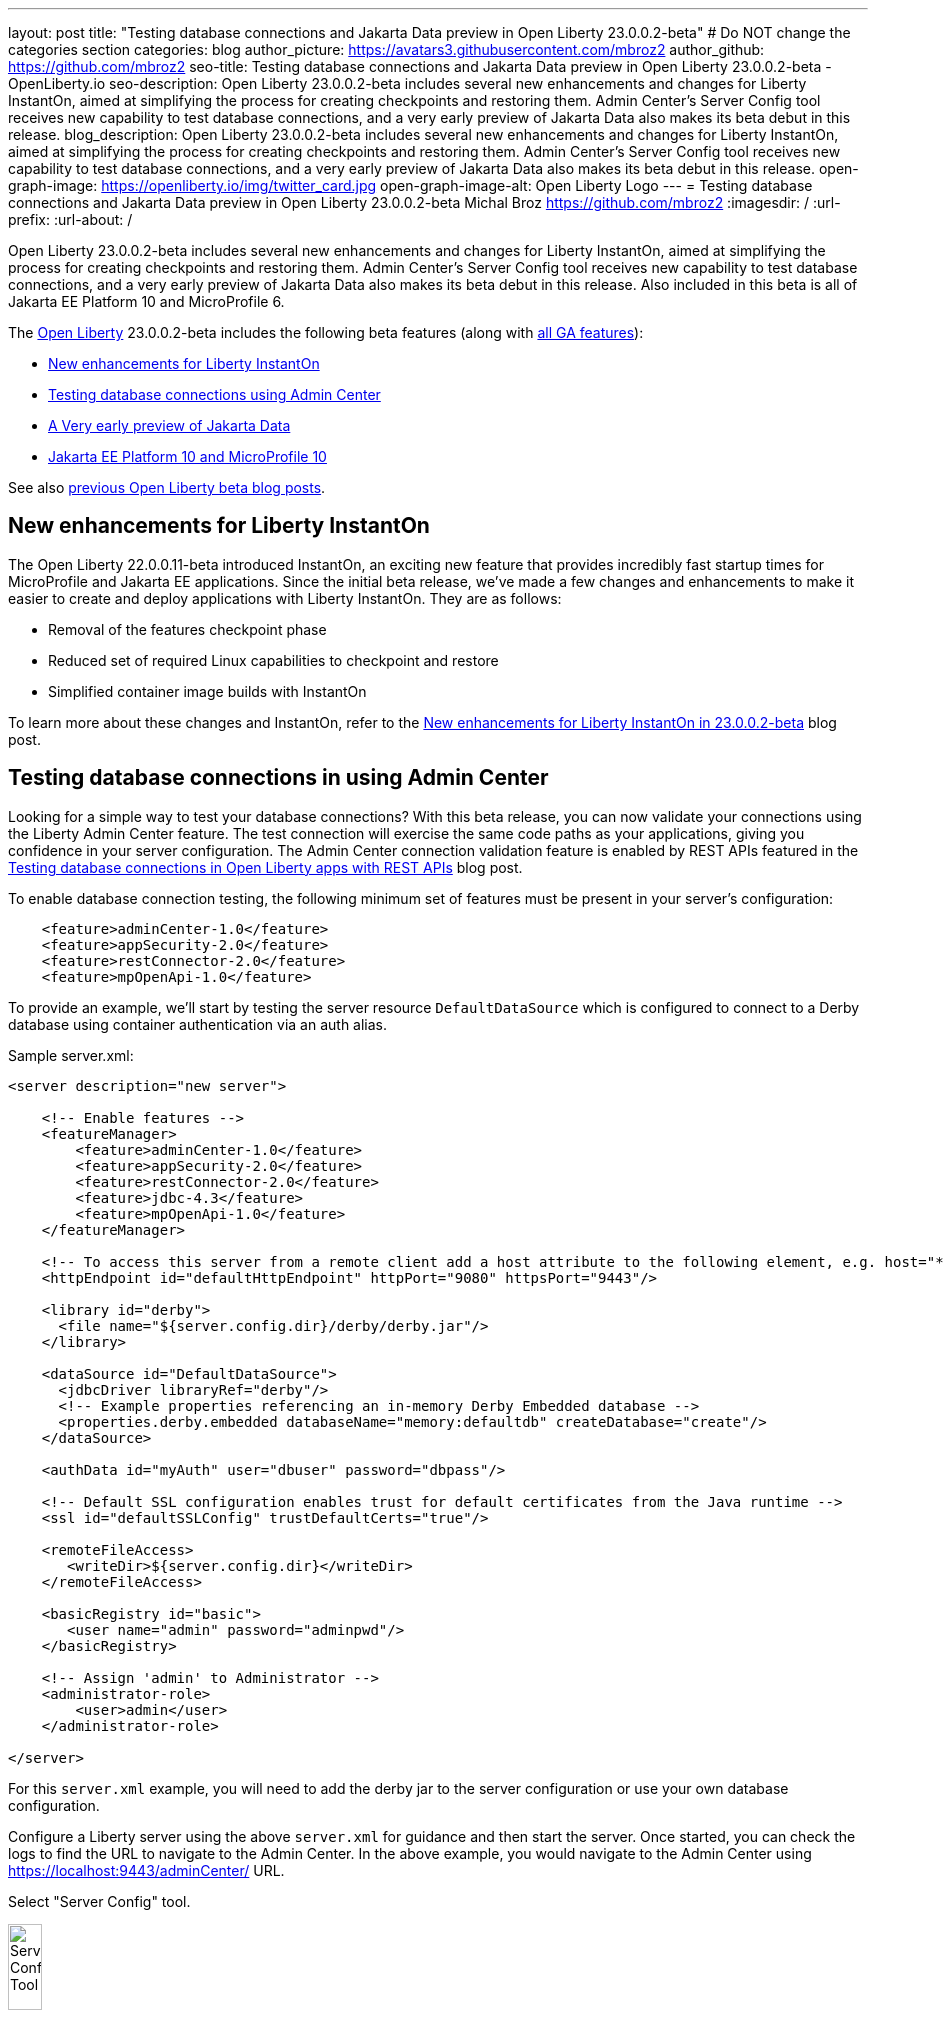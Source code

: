 ---
layout: post
title: "Testing database connections and Jakarta Data preview in Open Liberty 23.0.0.2-beta"
# Do NOT change the categories section
categories: blog
author_picture: https://avatars3.githubusercontent.com/mbroz2
author_github: https://github.com/mbroz2
seo-title: Testing database connections and Jakarta Data preview in Open Liberty 23.0.0.2-beta - OpenLiberty.io
seo-description: Open Liberty 23.0.0.2-beta includes several new enhancements and changes for Liberty InstantOn, aimed at simplifying the process for creating checkpoints and restoring them.  Admin Center's Server Config tool receives new capability to test database connections, and a very early preview of Jakarta Data also makes its beta debut in this release.
blog_description: Open Liberty 23.0.0.2-beta includes several new enhancements and changes for Liberty InstantOn, aimed at simplifying the process for creating checkpoints and restoring them.  Admin Center's Server Config tool receives new capability to test database connections, and a very early preview of Jakarta Data also makes its beta debut in this release.
open-graph-image: https://openliberty.io/img/twitter_card.jpg
open-graph-image-alt: Open Liberty Logo
---
= Testing database connections and Jakarta Data preview in Open Liberty 23.0.0.2-beta
Michal Broz <https://github.com/mbroz2>
:imagesdir: /
:url-prefix:
:url-about: /
//Blank line here is necessary before starting the body of the post.

// // // // // // // //
// In the preceding section:
// Do not insert any blank lines between any of the lines.
// Do not remove or edit the variables on the lines beneath the author name.
//
// "open-graph-image" is set to OL logo. Whenever possible update this to a more appropriate/specific image (For example if present an image that is being used in the post). However, it
// can be left empty which will set it to the default
//
// "open-graph-image-alt" is a description of what is in the image (not a caption). When changing "open-graph-image" to
// a custom picture, you must provide a custom string for "open-graph-image-alt".
//
// Replace TITLE with the blog post title eg: MicroProfile 3.3 is now available on Open Liberty 20.0.0.4
// Replace mbroz2 with your GitHub username eg: lauracowen
// Replace DESCRIPTION with a short summary (~60 words) of the release (a more succinct version of the first paragraph of the post).
// Replace Michal Broz with your name as you'd like it to be displayed, 
// eg: LauraCowen
//
// For every link starting with "https://openliberty.io" in the post make sure to use
// {url-prefix}. e.g- link:{url-prefix}/guides/GUIDENAME[GUIDENAME]:
//
// If adding image into the post add :
// -------------------------
// [.img_border_light]
// image::img/blog/FILE_NAME[IMAGE CAPTION ,width=70%,align="center"]
// -------------------------
// "[.img_border_light]" = This adds a faint grey border around the image to make its edges sharper. Use it around screenshots but not           
// around diagrams. Then double check how it looks.
// There is also a "[.img_border_dark]" class which tends to work best with screenshots that are taken on dark backgrounds.
// Change "FILE_NAME" to the name of the image file. Also make sure to put the image into the right folder which is: img/blog
// change the "IMAGE CAPTION" to a couple words of what the image is
// // // // // // // //

Open Liberty 23.0.0.2-beta includes several new enhancements and changes for Liberty InstantOn, aimed at simplifying the process for creating checkpoints and restoring them.  Admin Center's Server Config tool receives new capability to test database connections, and a very early preview of Jakarta Data also makes its beta debut in this release.  Also included in this beta is all of Jakarta EE Platform 10 and MicroProfile 6.


The link:{url-about}[Open Liberty] 23.0.0.2-beta includes the following beta features (along with link:{url-prefix}/docs/latest/reference/feature/feature-overview.html[all GA features]):

* <<instanton, New enhancements for Liberty InstantOn>>
* <<validation, Testing database connections using Admin Center>>
* <<data, A Very early preview of Jakarta Data>>
* <<ee10, Jakarta EE Platform 10 and MicroProfile 10>>

// // // // // // // //
// In the preceding section:
// Change SUB_FEATURE_TITLE to the feature that is included in this release and
// change the SUB_TAG_1/2/3 to the heading tags
//
// However if there's only 1 new feature, delete the previous section and change it to the following sentence:
// "The link:{url-about}[Open Liberty] 23.0.0.2-beta includes SUB_FEATURE_TITLE"
// // // // // // // //

See also link:{url-prefix}/blog/?search=beta&key=tag[previous Open Liberty beta blog posts].

[#instanton]
== New enhancements for Liberty InstantOn
The Open Liberty 22.0.0.11-beta introduced InstantOn, an exciting new feature that provides incredibly fast startup times for MicroProfile and Jakarta EE applications. Since the initial beta release, we've made a few changes and enhancements to make it easier to create and deploy applications with Liberty InstantOn.  They are as follows: 

* Removal of the features checkpoint phase 
* Reduced set of required Linux capabilities to checkpoint and restore
* Simplified container image builds with InstantOn

To learn more about these changes and InstantOn, refer to the link:{url-prefix}/blog/2023/02/10/instant-on-beta-update.html[New enhancements for Liberty InstantOn in 23.0.0.2-beta] blog post.

// // // // DO NOT MODIFY THIS COMMENT BLOCK <GHA-BLOG-TOPIC> // // // // 
// Blog issue: https://github.com/OpenLiberty/open-liberty/issues/23629
// Contact/Reviewer: ReeceNana,k8vance88
// // // // // // // // 
[#validation]
== Testing database connections in using Admin Center   
Looking for a simple way to test your database connections? With this beta release, you can now validate your connections using the Liberty Admin Center feature. The test connection will exercise the same code paths as your applications, giving you confidence in your server configuration. The Admin Center connection validation feature is enabled by REST APIs featured in the link:{url-prefix}/blog/2019/09/13/testing-database-connections-REST-APIs.html[Testing database connections in Open Liberty apps with REST APIs] blog post.

To enable database connection testing, the following minimum set of features must be present in your server's configuration:
[source, xml]
----
    <feature>adminCenter-1.0</feature>
    <feature>appSecurity-2.0</feature>
    <feature>restConnector-2.0</feature>
    <feature>mpOpenApi-1.0</feature>
----

To provide an example, we'll start by testing the server resource `DefaultDataSource` which is configured to connect to a Derby database using container authentication via an auth alias.

Sample server.xml:
[source, xml]
----
<server description="new server">

    <!-- Enable features -->
    <featureManager>
        <feature>adminCenter-1.0</feature>
        <feature>appSecurity-2.0</feature>
        <feature>restConnector-2.0</feature>
        <feature>jdbc-4.3</feature>
        <feature>mpOpenApi-1.0</feature>
    </featureManager>

    <!-- To access this server from a remote client add a host attribute to the following element, e.g. host="*" -->
    <httpEndpoint id="defaultHttpEndpoint" httpPort="9080" httpsPort="9443"/>

    <library id="derby">
      <file name="${server.config.dir}/derby/derby.jar"/>
    </library>

    <dataSource id="DefaultDataSource">
      <jdbcDriver libraryRef="derby"/>
      <!-- Example properties referencing an in-memory Derby Embedded database -->
      <properties.derby.embedded databaseName="memory:defaultdb" createDatabase="create"/>
    </dataSource>

    <authData id="myAuth" user="dbuser" password="dbpass"/>

    <!-- Default SSL configuration enables trust for default certificates from the Java runtime --> 
    <ssl id="defaultSSLConfig" trustDefaultCerts="true"/>

    <remoteFileAccess>
       <writeDir>${server.config.dir}</writeDir>
    </remoteFileAccess>

    <basicRegistry id="basic">
       <user name="admin" password="adminpwd"/>
    </basicRegistry>

    <!-- Assign 'admin' to Administrator -->
    <administrator-role>
        <user>admin</user>
    </administrator-role>

</server>
----

For this `server.xml` example, you will need to add the derby jar to the server configuration or use your own database configuration.

Configure a Liberty server using the above `server.xml` for guidance and then start the server. Once started, you can check the logs to find the URL to navigate to the Admin Center. In the above example, you would navigate to the Admin Center using https://localhost:9443/adminCenter/ URL.

Select "Server Config" tool.

[.img_border_light]
image::img/blog/ac_db_test_server_config.png[Server Config Tool,width=20%,align="center"]

Select "server.xml" to edit.

[.img_border_light]
image::img/blog/ac_db_test_serverxml.png[server.xml,width=50%,align="center"]

Navigate to the resource you would like to test and click the "Test" button.

[.img_border_light]
image::img/blog/ac_db_test_resource[Select resource,width=50%,align="center"]

Choose which type of authentication your application uses:

* For applications that use container authentication: 
+
For this example, the config doesn't have default authentication specified on the datasource element nor are there any login modules configured, therefore you will need to specify an authentication alias by using the dropdown.
+
[.img_border_light]
image::img/blog/ac_db_test_container_auth.png[Container authentication,width=50%,align="center"]


* For applications that use application authentication, choose the "Application authentication" tab and fill in a valid user name and password for the database resource.
+
[.img_border_light]
image::img/blog/ac_db_test_app_auth.png[Application authentication,width=50%,align="center"]

* If your application does not use a resource reference and you have not `enableContainerAuthForDirectLookups="true"` in the config element, then choose "No resource reference" tab and fill in a valid user name and password for the database resource.
+
[.img_border_light]
image::img/blog/ac_db_test_no_resource_ref.png[No Resource Reference,width=50%,align="center"]

Click the 'Connection Test' button and results will be displayed at the bottom.  A successful Connection Test will look like this:

[.img_border_light]
image::img/blog/ac_db_test_successful_test.png[Successful connection test example,width=50%,align="center"]

In addition to link:{url-prefix}/docs/latest/reference/feature/jdbc-4.3.html[Java Database Connectivity] you can also test connections to link:{url-prefix}/docs/latest/reference/feature/connectors-2.0.html[Jakarta Connectors], link:{url-prefix}/docs/latest/reference/feature/messaging-3.0.html[Jakarta Messaging] and link:{url-prefix}/docs/latest/reference/feature/cloudant-1.0.html[Cloudant Integration] resources. 

For more information regarding administering Liberty using a GUI, refer to the link:{url-prefix}/docs/latest/admin-center.html[Manage Open Liberty with Admin Center] documentation.

// DO NOT MODIFY THIS LINE. </GHA-BLOG-TOPIC> 

// // // // DO NOT MODIFY THIS COMMENT BLOCK <GHA-BLOG-TOPIC> // // // // 
// Blog issue: https://github.com/OpenLiberty/open-liberty/issues/23987
// Contact/Reviewer: njr-11,ryan-storey
// // // // // // // // 
[#data]
== A very early preview of Jakarta Data
Jakarta Data is a new Jakarta EE specification that aims to standardize the popular Data Repository pattern across relational and NoSQL databases. As the specification is further developed and Jakarta Data providers become available, it is expected that the Jakarta Data specification will standardize a way to plug in your favorite providers that are currently dominant in the industry, including JNoSQL, to be used in Open Liberty. For now, Open Liberty is making available as beta a test implementation of Jakarta Data that we are using to experiment with proposed specification features so that developers can try out these features and provide feedback to influence the specification as it is being developed. The test implementation currently works with relational databases and operates by redirecting repository operations to the built-in Jakarta Persistence provider. It simulates the entirety of the Jakarta Data beta release, plus some additional proposed features that are being considered.

To use Jakarta Data, start by defining an entity class that corresponds to your data. With relational databases, the entity class corresponds to a database table and the entity properties (public methods and fields of the entity class) generally correspond to the columns of the table. An entity class can be:

- annotated with `jakarta.persistence.Entity` and related annotations from Jakarta Persistence
- a Java class without entity annotations, in which case the primary key is inferred from an entity property named `id` or ending with `Id`.

Next, define one or more repository interfaces for an entity, annotate those interfaces as `@Repository` and inject them into components via CDI. The Jakarta Data provider supplies the implementation of the repository interface for you.

The following is a simple entity, repository, and usage of it:

[source, java]
----
public class Product { // entity
    public long id;
    public String name;
    public float price;
}

@Repository
public interface Products {
    Product findById(long productId);

    @OrderBy("price")
    List<Product> findByNameContains(String searchFor);

    @Query("UPDATE Product o SET o.price = o.price - (?2 * o.price) WHERE o.id = ?1")
    boolean discount(long productId, float discountRate);

    void save(Product p);
}

public class MyServlet extends HttpServlet {
    @Inject
    Products products;

    protected void doGet(HttpServletRequest req, HttpServletResponse resp)
            throws ServletException, IOException {
        List<Product> found = products.findByNameContains(searchFor);
        ...
    }
}
----

Refer to a link:https://github.com/jakartaee/data/blob/main/spec/src/main/asciidoc/repository.asciidoc[draft of the Jakarta Data specification] and the link:https://search.maven.org/remotecontent?filepath=jakarta/data/jakarta-data-api/1.0.0-b1/jakarta-data-api-1.0.0-b1-javadoc.jar[jakarta.data.repository.Repository JavaDoc] for instructions on how to properly form repository methods so that the Jakarta Data provider understands them.

Optionally, a repository interface can inherit from built-in interfaces such as `jakarta.data.repository.CrudRepository` that define commonly used methods like `findById` and `save` for you:

[source, java]
----
@Repository
public interface Products extends CrudRepository<Product, Long> {
    @OrderBy("price")
    List<Product> findByNameContains(String searchFor);

    @Query("UPDATE Product o SET o.price = o.price - (?2 * o.price) WHERE o.id = ?1")
    boolean discount(long productId, float discountRate);
}
----

Jakarta Data has not yet defined a standard configuration model. For now, the Open Liberty beta reuses the existing `defaultDatabaseStore` configuration (which defaults to the `DefaultDataSource` data source) for Jakarta Data. This means the beta of Jakarta Data is currently limited to a single data source. This of course will change as the specification defines more of a configuration model. The `data-1.0` Liberty beta feature makes the Jakarta Data API available, and you also need a feature for Jakarta Persistence or JDBC (or at some point in the future, Jakarta NoSQL).

Example `server.xml` configuration:

[source, xml]
----
<server>
  <featureManager>
    <feature>data-1.0</feature>
    <feature>persistence-3.1</feature> <!-- could use jdbc-4.3 instead -->
    <feature>servlet-6.0</feature> <!-- the example includes a servlet -->
  </featureManager>

  <dataSource id="DefaultDataSource">
    <jdbcDriver libraryRef="PostgreSQL"/>
    <properties.postgresql databaseName="testdb" serverName="localhost" portNumber="5432"/>
    <containerAuthData user="dbuser1" password="dbpwd1"/>
  </dataSource>

  <library id="PostgreSQL">
    <file name="${shared.resource.dir}/jdbc/postgresql.jar"/>
  </library>

  <!-- optional because the following are all defaulted: -->
  <databaseStore id="defaultDatabaseStore" createTables="true" dropTables="false"
          tablePrefix="WLP" dataSourceRef="DefaultDataSource"/>
</server>
----

You can find the initial 1.0.0-b1 beta release of Jakarta Data on link:https://search.maven.org/artifact/jakarta.data/jakarta-data-api/1.0.0-b1/jar[Maven], which corresponds to the Open Liberty 23.0.0.2-beta.

[source, xml]
----
<dependency>
  <groupId>jakarta.data</groupId>
  <artifactId>jakarta-data-api</artifactId>
  <version>1.0.0-b1</version>
</dependency>
----

### Experimental function in the beta of Jakarta Data

This beta provides some additional function that is under consideration for Jakarta Data, but not in the Jakarta Data 1.0.0-b1 beta.

When a global transaction is active on the thread on which a repository operation executes, the repository operation enlists as part of the transaction if the data source that backs the repository is capable of enlistment. Transaction enlistment is default for relational databases, but can be switched off by configuring the data source configuration attribute `transactional` to `false`.

You can use the `@Asynchronous` annotation from Jakarta Concurrency on repository methods to enable them to run asynchronously. This requires the `concurrent-3.0` feature.

[source, java]
----
@Repository
public interface Products extends CrudRepository<Product, Long> {
    @Asynchronous
    @OrderBy("price")
    CompletableFuture<List<Product>> findByNameContains(String searchFor);

    @Asynchronous
    @Query("UPDATE Product o SET o.price = o.price - (?2 * o.price) WHERE o.id = ?1")
    CompletionStage<Boolean> discount(long productId, float discountRate);
}
----

You can also try out the ability to define queries annotatively:

[source, java]
----
@Repository
public interface Products extends CrudRepository<Product, Long> {
    @Filter(by = "name", op = Compare.Contains)
    @Filter(by = "price", op = Compare.LessThanEqual)
    @OrderBy("price")
    List<Product> searchFor(String nameMatch, float maxPrice);

    @Filter(by = "id")
    @Update(attr = "price", op = Operation.Multiply)
    boolean adjustPrice(long productId, float ratio);

    @Delete
    @Filter(by = "name", ignoreCase = true)
    void discontinue(String productName);
}
----

Your feedback is welcome on all of the Jakarta Data features and will be helpful as the specification develops further. Let us know what you think and/or be involved directly in the specification on link:https://github.com/jakartaee/data[github].

    
// DO NOT MODIFY THIS LINE. </GHA-BLOG-TOPIC> 

[#ee10]
== Jakarta EE 10 and MicroProfile 10
This beta release also includes Jakarta EE Platform 10 and MicroProfile 6 which were first made available in the 22.0.0.13-beta. To find out more, reference the link:{url-prefix}/blog/2022/12/06/22.0.0.13-beta.html[22.0.0.13-beta blog post].


[#run]
=== Try it now 

To try out these features, update your build tools to pull the Open Liberty All Beta Features package instead of the main release. The beta works with Java SE 19, Java SE 17, Java SE 11, and Java SE 8.

If you're using link:{url-prefix}/guides/maven-intro.html[Maven], you can install the All Beta Features package using:

[source,xml]
----
<plugin>
    <groupId>io.openliberty.tools</groupId>
    <artifactId>liberty-maven-plugin</artifactId>
    <version>RELEASE</version>
    <configuration>
        <runtimeArtifact>
          <groupId>io.openliberty.beta</groupId>
          <artifactId>openliberty-runtime</artifactId>
          <version>23.0.0.2-beta</version>
          <type>zip</type>
        </runtimeArtifact>
    </configuration>
</plugin>
----

You must also add dependencies to your pom.xml file for the beta version of the APIs that are associated with the beta features that you want to try.  For example, for Jakarta EE 10 and MicroProfile 6, you would include:
[source,xml]
----
<dependency>
    <groupId>org.eclipse.microprofile</groupId>
    <artifactId>microprofile</artifactId>
    <version>6.0-RC3</version>
    <type>pom</type>
    <scope>provided</scope>
</dependency>
<dependency>
    <groupId>jakarta.platform</groupId>
    <artifactId>jakarta.jakartaee-api</artifactId>
    <version>10.0.0</version>
    <scope>provided</scope>
</dependency>
----

Or for link:{url-prefix}/guides/gradle-intro.html[Gradle]:

[source,gradle]
----
dependencies {
    libertyRuntime group: 'io.openliberty.beta', name: 'openliberty-runtime', version: '[23.0.0.2-beta,)'
}
----

Or take a look at our link:{url-prefix}/downloads/#runtime_betas[Downloads page].

For more information on using a beta release, refer to the link:{url-prefix}docs/latest/installing-open-liberty-betas.html[Installing Open Liberty beta releases] documentation.

[#feedback]
== We welcome your feedback

Let us know what you think on link:https://groups.io/g/openliberty[our mailing list]. If you hit a problem, link:https://stackoverflow.com/questions/tagged/open-liberty[post a question on StackOverflow]. If you hit a bug, link:https://github.com/OpenLiberty/open-liberty/issues[please raise an issue].


